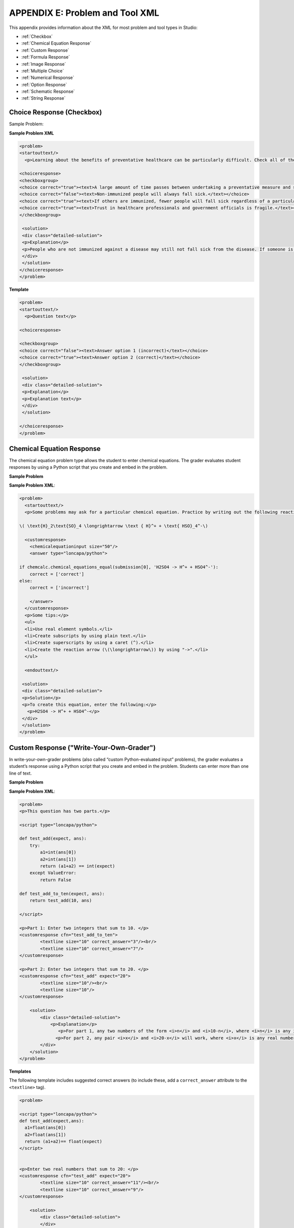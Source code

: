 
.. _Appendix E:


^^^^^^^^^^^^^^^^^^^^^^^^^^^^^^^^
APPENDIX E: Problem and Tool XML
^^^^^^^^^^^^^^^^^^^^^^^^^^^^^^^^

This appendix provides information about the XML for most problem and tool types in Studio:

* :ref:`Checkbox`
* :ref:`Chemical Equation Response`
* :ref:`Custom Response`
* :ref:`Formula Response`
* :ref:`Image Response`
* :ref:`Multiple Choice`
* :ref:`Numerical Response`
* :ref:`Option Response`
* :ref:`Schematic Response`
* :ref:`String Response`

.. _Checkbox:

Choice Response (Checkbox)
---------------------------

Sample Problem:

.. image:: ../Images/CheckboxExample.gif
 :alt: Image of a checkbox problem


**Sample Problem XML**

.. code-block:: xml

  <problem>
  <startouttext/>
    <p>Learning about the benefits of preventative healthcare can be particularly difficult. Check all of the reasons below why this may be the case.</p>

  <choiceresponse>
  <checkboxgroup>
  <choice correct="true"><text>A large amount of time passes between undertaking a preventative measure and seeing the result.</text></choice>
  <choice correct="false"><text>Non-immunized people will always fall sick.</text></choice>
  <choice correct="true"><text>If others are immunized, fewer people will fall sick regardless of a particular individual's choice to get immunized or not.</text></choice>
  <choice correct="true"><text>Trust in healthcare professionals and government officials is fragile.</text></choice>
  </checkboxgroup>

   <solution>
   <div class="detailed-solution">
   <p>Explanation</p>
   <p>People who are not immunized against a disease may still not fall sick from the disease. If someone is trying to learn whether or not preventative measures against the disease have any impact, he or she may see these people and conclude, since they have remained healthy despite not being immunized, that immunizations have no effect. Consequently, he or she would tend to believe that immunization  (or other preventative measures) have fewer benefits than they actually do.</p>
   </div>
   </solution>
  </choiceresponse>
  </problem>


**Template**

.. code-block:: xml

  <problem>
  <startouttext/>
    <p>Question text</p>

  <choiceresponse>

  <checkboxgroup>
  <choice correct="false"><text>Answer option 1 (incorrect)</text></choice>
  <choice correct="true"><text>Answer option 2 (correct)</text></choice>
  </checkboxgroup>

   <solution>
   <div class="detailed-solution">
   <p>Explanation</p>
   <p>Explanation text</p>
   </div>
   </solution>

  </choiceresponse>
  </problem>



.. _Chemical Equation Response:

Chemical Equation Response
--------------------------

The chemical equation problem type allows the student to enter chemical equations. The grader evaluates student responses by using a Python script that you create and embed in the problem.

**Sample Problem**

.. image:: ../Images/ChemicalEquationExample.png
 :alt: Image of a chemical equation response problem

**Sample Problem XML**:

.. code-block:: xml

  <problem>
    <startouttext/>
    <p>Some problems may ask for a particular chemical equation. Practice by writing out the following reaction in the box below.</p>
    
  \( \text{H}_2\text{SO}_4 \longrightarrow \text { H}^+ + \text{ HSO}_4^-\)

    <customresponse>
      <chemicalequationinput size="50"/>
      <answer type="loncapa/python">

  if chemcalc.chemical_equations_equal(submission[0], 'H2SO4 -> H^+ + HSO4^-'):
      correct = ['correct']
  else:
      correct = ['incorrect']

      </answer>
    </customresponse>
    <p>Some tips:</p>
    <ul>
    <li>Use real element symbols.</li>
    <li>Create subscripts by using plain text.</li>
    <li>Create superscripts by using a caret (^).</li>
    <li>Create the reaction arrow (\(\longrightarrow\)) by using "->".</li>
    </ul>

    <endouttext/>
  
   <solution>
   <div class="detailed-solution">
   <p>Solution</p>
   <p>To create this equation, enter the following:</p>
     <p>H2SO4 -> H^+ + HSO4^-</p>
   </div>
   </solution>
  </problem>


.. _Custom Response:

Custom Response ("Write-Your-Own-Grader")
------------------------------------------

In write-your-own-grader problems (also called “custom Python-evaluated input” problems), the grader evaluates a student’s response using a Python script that you create and embed in the problem. Students can enter more than one line of text.

**Sample Problem**

.. image:: ../Images/CustomPythonExample.png
 :alt: Image of a custom response problem


**Sample Problem XML**:

.. code-block:: xml

  <problem>
  <p>This question has two parts.</p>

  <script type="loncapa/python">

  def test_add(expect, ans):
      try:
          a1=int(ans[0])
          a2=int(ans[1])
          return (a1+a2) == int(expect)
      except ValueError:
          return False

  def test_add_to_ten(expect, ans):
      return test_add(10, ans)

  </script>

  <p>Part 1: Enter two integers that sum to 10. </p>
  <customresponse cfn="test_add_to_ten">
          <textline size="10" correct_answer="3"/><br/>
          <textline size="10" correct_answer="7"/>
  </customresponse>

  <p>Part 2: Enter two integers that sum to 20. </p>
  <customresponse cfn="test_add" expect="20">
          <textline size="10"/><br/>
          <textline size="10"/>
  </customresponse>

      <solution>
          <div class="detailed-solution">
              <p>Explanation</p>
                 <p>For part 1, any two numbers of the form <i>n</i> and <i>10-n</i>, where <i>n</i> is any integer, will work. One possible answer would be the pair 0 and 10.</p>
                <p>For part 2, any pair <i>x</i> and <i>20-x</i> will work, where <i>x</i> is any real number with a finite decimal representation. Both inputs have to be entered either in standard decimal notation or in scientific exponential notation. One possible answer would be the pair 0.5 and 19.5. Another way to write this would be 5e-1 and 1.95e1.</p>
          </div>
      </solution>
  </problem>

**Templates**

The following template includes suggested correct answers (to include these, add a ``correct_answer`` attribute to the ``<textline>`` tag).

.. code-block:: xml

  <problem>

  <script type="loncapa/python">
  def test_add(expect,ans):
    a1=float(ans[0])
    a2=float(ans[1])
    return (a1+a2)== float(expect)
  </script>


  <p>Enter two real numbers that sum to 20: </p>
  <customresponse cfn="test_add" expect="20">
          <textline size="10" correct_answer="11"/><br/>
          <textline size="10" correct_answer="9"/>
  </customresponse>

      <solution>
          <div class="detailed-solution">
          </div>
      </solution>
  </problem>

The following template does not include suggested correct answers.

.. code-block:: xml

  <problem>

  <script type="loncapa/python">
  def test_add(expect,ans):
    a1=float(ans[0])
    a2=float(ans[1])
    return (a1+a2)== float(expect)
  </script>


  <p>Enter two real numbers that sum to 20: </p>
  <customresponse cfn="test_add" expect="20">
          <textline size="10" /><br/>
          <textline size="10" />
  </customresponse>

      <solution>
          <div class="detailed-solution">
          </div>
      </solution>
  </problem>

.. _Formula Response:

Formula Response (Math Expression Input Problems)
-------------------------------------------------

**Sample Problem**

.. image:: ../Images/MathExpressionInputExample.gif
 :width: 600
 :alt: Image of a math expression input problem

**Sample Problem XML**

.. code-block:: xml

  <problem>
    <p>Some problems may ask for a mathematical expression. Practice creating mathematical expressions by answering the questions below.</p>
    <p>Notes:</p>
    <ul>
      <li>Use standard arithmetic operation symbols.</li>
      <li>Indicate multiplication explicitly by using an asterisk (*).</li>
      <li>Use a caret (^) to raise to a power.</li>
      <li>Use an underscore (_) to indicate a subscript.</li>        
      <li>Use parentheses to specify the order of operations.</li>
    </ul>

    <p>Write an expression for the product of R_1, R_2, and the inverse of R_3.</p>
    <formularesponse type="ci" samples="R_1,R_2,R_3@1,2,3:3,4,5#10" answer="$VoVi">
      <responseparam type="tolerance" default="0.00001"/>
      <formulaequationinput size="20" />
    </formularesponse>

  <script type="loncapa/python">
  VoVi = "(R_1*R_2)/R_3"
  </script>

    <p>Let <i>x</i> be a variable, and let <i>n</i> be an arbitrary constant. What is the derivative of <i>x<sup>n</sup></i>?</p>
  <script type="loncapa/python">
  derivative = "n*x^(n-1)"
  </script>
    <formularesponse type="ci" samples="x,n@1,2:3,4#10" answer="$derivative">
      <responseparam type="tolerance" default="0.00001"/>
      <formulaequationinput size="20" />
    </formularesponse>

    <solution>
      <div class="detailed-solution">
        <p>Explanation</p>

      </div>
    </solution>
  </problem>

**XML Attribute Information**

<script>


  .. image:: ../Images/formularesponse.png


<formularesponse>


  .. image:: ../Images/formularesponse3.png

Children may include ``<formulaequationinput/>``.

If you do not need to specify any samples, you should look into the use of the
Numerical Response input type, as it provides all the capabilities of Formula
Response without the need to specify any unknown variables.

<responseparam>


  .. image:: ../Images/formularesponse6.png

<formulaequationinput/>

========= ============================================= =====
Attribute                  Description                  Notes
========= ============================================= =====
size      (optional) defines the size (i.e. the width)
          of the input box displayed to students for
          typing their math expression.
========= ============================================= =====

.. _Image Response:

Image Response
--------------

The Image Response input type presents an image and accepts clicks on the image as an answer.
Images have to be uploaded to the courseware Assets directory. Response clicks are marked as correct if they are within a certain specified sub rectangle of the image canvas.

*Note The Mozilla Firefox browser is currently not supported for this problem type.*

Sample Problem:

.. image:: ../Images/image294.png
 :width: 600


**Problem Code**:

.. code-block:: xml

  <problem>
    <p><b>Example Problem</b></p>
  <startouttext/>
      <p>You are given three shapes. Click on the triangle.</p>
      <endouttext/>
      <imageresponse>
      <imageinput src="/static/threeshapes.png" width="220" height="150" rectangle="(80,40)-(130,90)" />
      </imageresponse>
  </problem>

Template

.. code-block:: xml

  <problem>
      <imageresponse>
      <imageinput src="Path_to_Image_File.png" width="220" height="150" rectangle="(80,40)-(130,90)" />
      </imageresponse>
  </problem>

XML Attribute Information


<imageresponse>

  .. image:: ../Images/imageresponse1.png

<imageinput>

  .. image:: ../Images/imageresponse2.png

.. _Multiple Choice:

Multiple Choice
---------------


The Multiple Choice input type allows the student to select at most one choice
from a collection of answer choices, presented as a list of radio buttons.

A Multiple Choice problem can have more than one correct answer, depending on
how many choices are marked as correct in the underlying XML. If all choices are
marked as incorrect, there is no correct response.

Multiple Choice is structurally similar to Option Response. Some conceptual
differences between the two include the following.

• The Multiple Choice radio button format makes it easier for students to read very long response options.

• The Option Response drop-down input format makes it more likely for students to think of an answer and then search for it, rather than relying purely on recognition to answer the question.

• The Multiple Choice format is more explicit and visual. This makes it a more appropriate choice for presenting tricky or complicated answer options which are intended to get the student to pause and think.

Sample Problem:

.. image:: ../Images/image289.png
 :width: 600
 :alt: Image of a multiple choice problem

**Problem Code:**

.. code-block:: xml

  <problem>
  <p><b>Example Problem</b></p>
  <p>How many correct responses can a Multiple Choice question have?</p>
      <multiplechoiceresponse>
     <choicegroup type="MultipleChoice">
        <choice correct="false" name="one">Only one</choice>
        <choice correct="false" name="zeroone">Only zero or one</choice>
        <choice correct="true" name="zeromore">Zero or more</choice>
        <choice correct="false" name="onemore">Only one or more</choice>
        <choice correct="false" name="noone">Nobody knows</choice>
        <choice correct="true" name="someone">Somebody might know :)</choice>
    </choicegroup>
    </multiplechoiceresponse>
  <solution>
        <div class="detailed-solution">
          <p>Explanation</p>
            <p>It depends on how many choices are marked as correct in the underlying XML.</p>
  <p>Note that if all choices are marked as incorrect, there is no
          correct response.</p>
        </div>
    </solution>
  </problem>


**Template**

.. code-block:: xml

  <problem>

  <multiplechoiceresponse>
    <choicegroup type="MultipleChoice">
      <choice correct="false" name="a">A</choice>
      <choice correct="true" name="b">B</choice>
    </choicegroup>
  </multiplechoiceresponse>

  <solution>
    <div class="detailed-solution">

    </div>
  </solution>
  </problem>


**XML Attribute Information**


<multiplechoiceresponse>

.. image:: ../Images/multipleresponse.png


<choicegroup>

  .. image:: ../Images/multipleresponse2.png


<choice>

  .. image:: ../Images/multipleresponse3.png

.. _Numerical Response:

Numerical Response
------------------

The Numerical Response input type accepts a line of text input from the student
and evaluates the input for correctness based on its numerical value. The input
is allowed to be a number or a mathematical expression in a fixed syntax.

The answer is correct if it is within a specified numerical tolerance of the
expected answer.

The expected answer can be specified explicitly or precomputed by a Python
script.

Accepted input types include ``<formulaequationinput />`` and ``<textline />``.
However, the math display on ``<textline math="1" />`` uses a different parser
and has different capabilities than the response type--this may lead to student
confusion. For this reason, we strongly urge using ``<formulaequationinput />``
only, and the examples below show its use.

Sample Problem:

.. image:: ../Images/image292.png
 :width: 600
 :alt: Image of a numerical response problem


**Problem Code**:

.. code-block:: xml

  <problem>
    <p><b>Example Problem</b></p>

  <p>What base is the decimal numeral system in?
      <numericalresponse answer="10">
          <formulaequationinput />
      </numericalresponse>
  </p>

    <p>What is the value of the standard gravity constant <i>g</i>, measured in m/s<sup>2</sup>? Give your answer to at least two decimal places.
    <numericalresponse answer="9.80665">
      <responseparam type="tolerance" default="0.01" />
      <formulaequationinput />
    </numericalresponse>
  </p>

  <!-- Use python script spacing. The following should not be indented! -->
  <script type="loncapa/python">
  computed_response = math.sqrt(math.fsum([math.pow(math.pi,2), math.pow(math.e,2)]))
  </script>

  <p>What is the distance in the plane between the points (pi, 0) and (0, e)? You can type math.
      <numericalresponse answer="$computed_response">
          <responseparam type="tolerance" default="0.0001" />
          <formulaequationinput />
      </numericalresponse>
  </p>
  <solution>
    <div class="detailed-solution">
      <p>Explanation</p>
      <p>The decimal numerical system is base ten.</p>
      <p>The standard gravity constant is defined to be precisely 9.80665 m/s<sup>2</sup>.
      This is 9.80 to two decimal places. Entering 9.8 also works.</p>
      <p>By the distance formula, the distance between two points in the plane is
         the square root of the sum of the squares of the differences of each coordinate.
        Even though an exact numerical value is checked in this case, the
        easiest way to enter this answer is to type
        <code>sqrt(pi^2+e^2)</code> into the editor.
        Other answers like <code>sqrt((pi-0)^2+(0-e)^2)</code> also work.
      </p>
    </div>
  </solution>
  </problem>

**Templates**

Exact values

.. code-block:: xml

  <problem>

    <numericalresponse answer="10">
      <formulaequationinput />
    </numericalresponse>

    <solution>
    <div class="detailed-solution">

    </div>
  </solution>
  </problem>

Answers with decimal precision

.. code-block:: xml

  <problem>

    <numericalresponse answer="9.80665">
      <responseparam type="tolerance" default="0.01" />
      <formulaequationinput />
    </numericalresponse>

    <solution>
    <div class="detailed-solution">

    </div>
  </solution>
  </problem>

Answers with percentage precision

.. code-block:: xml

  <problem>

    <numericalresponse answer="100">
      <responseparam type="tolerance" default="10%" />
      <formulaequationinput />
    </numericalresponse>

    <solution>
    <div class="detailed-solution">

    </div>
  </solution>
  </problem>

Answers with scripts

.. code-block:: xml

  <problem>

  <!-- Use python script spacing. The following should not be indented! -->
  <script type="loncapa/python">
  computed_response = math.sqrt(math.fsum([math.pow(math.pi,2), math.pow(math.e,2)]))
  </script>

    <numericalresponse answer="$computed_response">
      <responseparam type="tolerance" default="0.0001" />
      <formulaequationinput />
    </numericalresponse>

    <solution>
    <div class="detailed-solution">

    </div>
  </solution>
  </problem>


**XML Attribute Information**

<script>

  .. image:: ../Images/numericalresponse.png


``<numericalresponse>``

+------------+----------------------------------------------+-------------------------------+
| Attribute  |                 Description                  |              Notes            |
+============+==============================================+===============================+
| ``answer`` | A value to which student input must be       | Note that any numeric         |
|            | equivalent. Note that this expression can be | expression provided by the    |
|            | expressed in terms of a variable that is     | student will be automatically |
|            | computed in a script provided in the problem | simplified on the grader's    |
|            | by preceding the appropriate variable name   | backend.                      |
|            | with a dollar sign.                          |                               |
|            |                                              |                               |
|            | This answer will be evaluated similar to a   |                               |
|            | student's input. Thus '1/3' and 'sin(pi/5)'  |                               |
|            | are valid, as well as simpler expressions,   |                               |
|            | such as '0.3' and '42'                       |                               |
+------------+----------------------------------------------+-------------------------------+


+------------------------+--------------------------------------------+--------------------------------------+
|       Children         |                 Description                |                 Notes                |
+========================+============================================+======================================+
| ``responseparam``      | used to specify a tolerance on the accepted|                                      |
|                        | values of a number. See description below. |                                      |
+------------------------+--------------------------------------------+--------------------------------------+
|``formulaequationinput``| An input specifically for taking math      |                                      |
|                        | input from students. See below.            |                                      |
+------------------------+--------------------------------------------+--------------------------------------+
| ``textline``           | A format to take input from students, see  | Deprecated for NumericalResponse.    |
|                        | description below.                         | Use ``formulaequationinput`` instead.|
+------------------------+--------------------------------------------+--------------------------------------+


<responseparam>

  .. image:: ../Images/numericalresponse4.png

<formulaequationinput/>

========= ============================================= =====
Attribute                  Description                  Notes
========= ============================================= =====
size      (optional) defines the size (i.e. the width)
          of the input box displayed to students for
          typing their math expression.
========= ============================================= =====

<textline> (While <textline /> is supported, its use is extremely discouraged.
We urge usage of <formulaequationinput />. See the opening paragraphs of the
`Numerical Response`_ section for more information.)

  .. image:: ../Images/numericalresponse5.png

.. _Math Expression Syntax:

Math Expression Syntax
----------------------

In NumericalResponses, the student's input may be more complicated than a
simple number. Expressions like ``sqrt(3)`` and even ``1+e^(sin(pi/2)+2*i)``
are valid, and evaluate to 1.73 and -0.13 + 2.47i, respectively.

A summary of the syntax follows:

Numbers
~~~~~~~

Accepted number types:

- Integers: '2520'
- Normal floats: '3.14'
- With no integer part: '.98'
- Scientific notation: '1.2e-2' (=0.012)
- More s.n.: '-4.4e+5' = '-4.4e5' (=-440,000)
- Appending SI suffixes: '2.25k' (=2,250). The full list:

  ====== ========== ===============
  Suffix Stands for One of these is
  ====== ========== ===============
  %      percent    0.01 = 1e-2
  k      kilo       1000 = 1e3
  M      mega       1e6
  G      giga       1e9
  T      tera       1e12
  c      centi      0.01 = 1e-2
  m      milli      0.001 = 1e-3
  u      micro      1e-6
  n      nano       1e-9
  p      pico       1e-12
  ====== ========== ===============

The largest possible number handled currently is exactly the largest float
possible (in the Python language). This number is 1.7977e+308. Any expression
containing larger values will not evaluate correctly, so it's best to avoid
this situation.

Default Constants
~~~~~~~~~~~~~~~~~

Simple and commonly used mathematical/scientific constants are included by
default. These include:

- ``i`` and ``j`` as ``sqrt(-1)``
- ``e`` as Euler's number (2.718...)
- ``pi``
- ``k``: the Boltzmann constant (~1.38e-23 in Joules/Kelvin)
- ``c``: the speed of light in m/s (2.998e8)
- ``T``: the positive difference between 0K and 0°C (285.15)
- ``q``: the fundamental charge (~1.602e-19 Coloumbs)

Operators and Functions
~~~~~~~~~~~~~~~~~~~~~~~

As expected, the normal operators apply (with normal order of operations):
``+ - * / ^``. Also provided is a special "parallel resistors" operator given
by ``||``. For example, an input of ``1 || 2`` would represent the resistance
of a pair of parallel resistors (of resistance 1 and 2 ohms), evaluating to 2/3
(ohms).

At the time of writing, factorials written in the form '3!' are invalid, but
there is a workaround. Students can specify ``fact(3)`` or ``factorial(3)`` to
access the factorial function.

The default included functions are the following:

- Trig functions: sin, cos, tan, sec, csc, cot
- Their inverses: arcsin, arccos, arctan, arcsec, arccsc, arccot
- Other common functions: sqrt, log10, log2, ln, exp, abs
- Factorial: ``fact(3)`` or ``factorial(3)`` are valid. However, you must take
  care to only input integers. For example, ``fact(1.5)`` would fail.
- Hyperbolic trig functions and their inverses: sinh, cosh, tanh, sech, csch,
  coth, arcsinh, arccosh, arctanh, arcsech, arccsch, arccoth


.. _Option Response:

Option Response (Dropdown)
--------------------------

The Option Response input type allows the student to choose from a collection of
answer options, presented as a drop-down list.

Option Response is structurally similar to Multiple Choice. Some conceptual
differences between the two include the following.

* The Multiple Choice radio button format makes it easier for students to read very long response options.

* The Option Response drop-down input format makes it more likely for students to think of an answer and then search for it, rather than relying purely on recognition to answer the question. The Multiple Choice format is more explicit and visual. This makes it a more appropriate choice for presenting tricky or complicated answer options which are intended to get the student to pause and think.

Sample Problem:

.. image:: ../Images/image287.png
    :width: 600
    :alt: Image of an option response problem

**Problem Code:**

.. code-block:: xml

  <problem>

   <p>Option Response is most similar to __________.</p>

    <optionresponse>
     <optioninput
       options="('Multiple Choice','String Response',
                'Numerical Response','External Response',
                'Image Response')"
      correct="Multiple Choice"/>1
    </optionresponse>

   <solution>
     <div class="detailed-solution">
       <p>Explanation</p>
        <p>Like Option Response, Multiple Choice also allows students to select
       from a variety of pre-written responses.</p>
     </div>
    </solution>
  </problem>




**Template**

.. code-block:: xml

  <problem>

    <optionresponse>
     options="('A','B')"
      correct="A"/>
    </optionresponse>

    <solution>
      <div class="detailed-solution">
      </div>
    </solution>
  </problem>



**XML Attribute Information**

<optionresponse>


  .. image:: ../Images/option_response1.png


<optioninput>

  .. image:: ../Images/optionresponse2.png


.. _Schematic Response:

Schematic Response
------------------

The Schematic Response input type provides an interactive grid on which the
student can construct a schematic answer, such as a circuit.

Sample Problem:

.. image:: ../Images/image297.png
 :width: 600
 :alt: Image of a schematic response problem

.. image:: ../Images/image298.png
 :width: 600
 :alt: Image of a schematic response problem

.. image:: ../Images/image299.png
 :width: 600
 :alt: Image of a schematic response explanation

**Problem Code**:

.. code-block:: xml


    <problem>
      Make a voltage divider that splits the provided voltage evenly.

    <schematicresponse>
    <center>
    <schematic height="500" width="600" parts="g,r" analyses="dc"
    initial_value="[["v",[168,144,0],{"value":"dc(1)","_json_":0},["1","0"]],["r",[296,120,0],{"r":"1","_json_":1},["1","output"]],["L",[296,168,3],{"label":"output","_json_":2},["output"]],["w",[296,216,168,216]],["w",[168,216,168,192]],["w",[168,144,168,120]],["w",[168,120,296,120]],["g",[168,216,0],{"_json_":7},["0"]],["view",-67.49999999999994,-78.49999999999994,1.6000000000000003,"50","10","1G",null,"100","1","1000"]]"
    />
    </center>
    <answer type="loncapa/python">
    dc_value = "dc analysis not found"
    for response in submission[0]:
      if response[0] == 'dc':
          for node in response[1:]:
              dc_value = node['output']

    if dc_value == .5:
      correct = ['correct']
    else:
      correct = ['incorrect']

    </answer>
    </schematicresponse>
    <schematicresponse>
    <p>Make a high pass filter.</p>
    <center>
    <schematic height="500" width="600" parts="g,r,s,c" analyses="ac"
    submit_analyses="{"ac":[["NodeA",1,9]]}"
    initial_value="[["v",[160,152,0],{"name":"v1","value":"sin(0,1,1,0,0)","_json_":0},["1","0"]],["w",[160,200,240,200]],["g",[160,200,0],{"_json_":2},["0"]],["L",[240,152,3],{"label":"NodeA","_json_":3},["NodeA"]],["s",[240,152,0],{"color":"cyan","offset":"0","_json_":4},["NodeA"]],["view",64.55878906250004,54.114697265625054,2.5000000000000004,"50","10","1G",null,"100","1","1000"]]"/>
    </center>
    <answer type="loncapa/python">
    ac_values = None
    for response in submission[0]:
      if response[0] == 'ac':
          for node in response[1:]:
              ac_values = node['NodeA']
    print "the ac analysis value:", ac_values
    if ac_values == None:
      correct = ['incorrect']
    elif ac_values[0][1] < ac_values[1][1]:
      correct = ['correct']
    else:
      correct = ['incorrect']
    </answer>
    </schematicresponse>

        <solution>
            <div class="detailed-solution">
                <p>Explanation</p>
                <p>A voltage divider that evenly divides the input voltage can be formed with two identically valued resistors, with the sampled voltage taken in between the two.</p>
                <p><img src="/c4x/edX/edX101/asset/images_voltage_divider.png"/></p>
                <p>A simple high-pass filter without any further constaints can be formed by simply putting a resister in series with a capacitor. The actual values of the components do not really matter in order to meet the constraints of the problem.</p>
                <p><img src="/c4x/edX/edX101/asset/images_high_pass_filter.png"/></p>
            </div>
        </solution>
    </problem>

.. _String Response:



String Response
---------------

The String Response input type provides an input box in which the student can
enter a line of text, which is then checked against a specified expected answer.

A String Response input does not provide any answer suggestions, so it can be a
good way to get the students to engage with the material more deeply in a
sequence and look up, figure out, or remember the correct answer themselves.

Note that a student's answer in a String Response is marked as correct if it
matches every character of the expected answer. This can be a problem with
international spelling, dates, or anything where the format of the answer is not
clear.

Sample Problem:

.. image:: ../Images/image291.png
 :width: 600
 :alt: Image of a string response problem

**Problem Code:**

.. code-block:: xml

  <problem>
    <p><b>Example Problem</b></p>
    <p>What is the name of this unit? (What response type is this?)</p>
    <stringresponse answer="String Response" type="ci">
      <textline size="20"/>
    </stringresponse>
    <solution>
      <div class="detailed-solution">
        <p>Explanation</p>
        <p>The name of this unit is "String Response," written without the punctuation.</p>
        <p>Arbitrary capitalization is accepted.</p>
      </div>
    </solution>
  </problem>

**Template**

.. code-block:: xml

  <problem>
    <stringresponse answer="REPLACE_THIS" type="ci">
      <textline size="20"/>
    </stringresponse>
    <solution>
      <div class="detailed-solution">
      </div>
    </solution>
  </problem>


This response type allows to add more than one answer. Use `additional_answer`  tag to add more answers.

You can add `regexp` to value of `type` attribute, for example: `type="ci regexp"` or `type="regexp"` or `type="regexp cs"`.
In this case, any answer and hint will be treated as regular expressions.
Regular expression has to match whole answer, for answer to be correct.
Student answers "foobar", "o foo" or " ==foo==", will be correct if teacher has set answer=".*foo.*" with type="regexp".

**Template**

.. code-block:: xml

    <problem>
        <stringresponse answer="a1" type="ci regexp">
            <additional_answer>\d5</additional_answer>
            <additional_answer>a3</additional_answer>
            <textline size="20"/>
            <hintgroup>
                <stringhint answer="a0" type="ci" name="ha0" />
                <stringhint answer="a4" type="ci" name="ha4" />
                <stringhint answer="^\d" type="ci" name="re1" />
                <hintpart on="ha0">
                    <startouttext />+1<endouttext />
                </hintpart >
                <hintpart on="ha4">
                    <startouttext />-1<endouttext />
                </hintpart >
                <hintpart on="re1">
                    <startouttext />Any number+5<endouttext />
                </hintpart >
            </hintgroup>
        </stringresponse>
    </problem>


**XML Attribute Information**

<stringresponse>

 .. raw:: html

      <table border="1" class="docutils" width="60%">
        <colgroup>
        <col width="15%">
        <col width="75%">
        <col width="10%">
        </colgroup>
        <thead valign="bottom">
        <tr class="row-odd"><th class="head">Attribute</th>
        <th class="head">Description</th>
        <th class="head">Notes</th>
        </tr>
        </thead>
        <tbody valign="top">
        <tr class="row-even"><td>type</td>
        <td>(optional) “[ci] [regex]”. Add “ci” if the student response should be graded case-insensitively. The default is to take case into consideration when grading. Add “regexp” for correct answer to be treated as regular expression.</td>
        <td>&nbsp;</td>
        </tr>
        <tr class="row-odd"><td>answer</td>
        <td>The string that is used to compare with student answer. If "regexp" is not presented in value of <em>type</em> attribute, student should enter value equal to exact value of this attribute in order to get credit. If  "regexp" is presented in value of <em>type</em> attribute, value of <em>answer</em> is treated as regular expression and exact match of this expression and student answer will be done. If search is successful, student will get credit.</td>
        <td>&nbsp;</td>
        </tr>
        </tbody>
      </table>

      <table border="1" class="docutils" width="60%">
        <colgroup>
        <col width="15%">
        <col width="75%">
        <col width="10%">
        </colgroup>
        <thead valign="bottom">
        <tr class="row-odd"><th class="head">Children</th>
        <th class="head">Description</th>
        <th class="head">Notes</th>
        </tr>
        </thead>
        <tbody valign="top">
        <tr class="row-even"><td>textline</td>
        <td>used to accept student input. See description below.</td>
        <td>&nbsp;</td>
        </tr>
        <tr class="row-odd"><td>additional_answer</td>
        <td>todo</td>
        <td>&nbsp;</td>
        </tr>
        </tbody>
      </table>


<textline>

  .. image:: ../Images/stringresponse2.png

<additional_answer> - Can be unlimited number of this tags. Any tag adds one more additional answer for matching.












